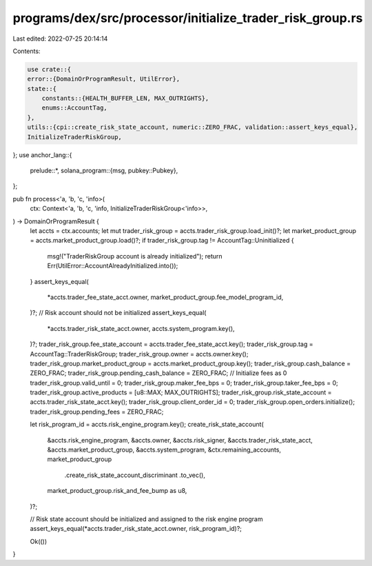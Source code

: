 programs/dex/src/processor/initialize_trader_risk_group.rs
==========================================================

Last edited: 2022-07-25 20:14:14

Contents:

.. code-block:: rs

    use crate::{
    error::{DomainOrProgramResult, UtilError},
    state::{
        constants::{HEALTH_BUFFER_LEN, MAX_OUTRIGHTS},
        enums::AccountTag,
    },
    utils::{cpi::create_risk_state_account, numeric::ZERO_FRAC, validation::assert_keys_equal},
    InitializeTraderRiskGroup,
};
use anchor_lang::{
    prelude::*,
    solana_program::{msg, pubkey::Pubkey},
};

pub fn process<'a, 'b, 'c, 'info>(
    ctx: Context<'a, 'b, 'c, 'info, InitializeTraderRiskGroup<'info>>,
) -> DomainOrProgramResult {
    let accts = ctx.accounts;
    let mut trader_risk_group = accts.trader_risk_group.load_init()?;
    let market_product_group = accts.market_product_group.load()?;
    if trader_risk_group.tag != AccountTag::Uninitialized {
        msg!("TraderRiskGroup account is already initialized");
        return Err(UtilError::AccountAlreadyInitialized.into());
    }
    assert_keys_equal(
        *accts.trader_fee_state_acct.owner,
        market_product_group.fee_model_program_id,
    )?;
    // Risk account should not be initialized
    assert_keys_equal(
        *accts.trader_risk_state_acct.owner,
        accts.system_program.key(),
    )?;
    trader_risk_group.fee_state_account = accts.trader_fee_state_acct.key();
    trader_risk_group.tag = AccountTag::TraderRiskGroup;
    trader_risk_group.owner = accts.owner.key();
    trader_risk_group.market_product_group = accts.market_product_group.key();
    trader_risk_group.cash_balance = ZERO_FRAC;
    trader_risk_group.pending_cash_balance = ZERO_FRAC;
    // Initialize fees as 0
    trader_risk_group.valid_until = 0;
    trader_risk_group.maker_fee_bps = 0;
    trader_risk_group.taker_fee_bps = 0;
    trader_risk_group.active_products = [u8::MAX; MAX_OUTRIGHTS];
    trader_risk_group.risk_state_account = accts.trader_risk_state_acct.key();
    trader_risk_group.client_order_id = 0;
    trader_risk_group.open_orders.initialize();
    trader_risk_group.pending_fees = ZERO_FRAC;

    let risk_program_id = accts.risk_engine_program.key();
    create_risk_state_account(
        &accts.risk_engine_program,
        &accts.owner,
        &accts.risk_signer,
        &accts.trader_risk_state_acct,
        &accts.market_product_group,
        &accts.system_program,
        &ctx.remaining_accounts,
        market_product_group
            .create_risk_state_account_discriminant
            .to_vec(),
        market_product_group.risk_and_fee_bump as u8,
    )?;

    // Risk state account should be initialized and assigned to the risk engine program
    assert_keys_equal(*accts.trader_risk_state_acct.owner, risk_program_id)?;

    Ok(())
}


